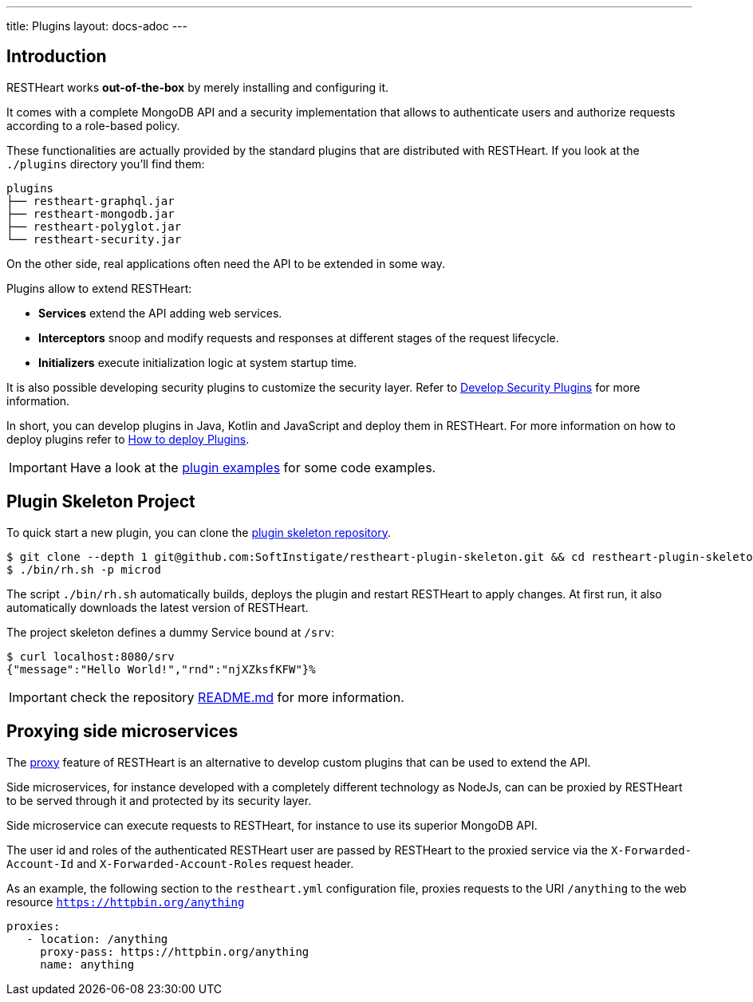 ---
title: Plugins
layout: docs-adoc
---

== Introduction

RESTHeart works *out-of-the-box* by merely installing and configuring it.

It comes with a complete MongoDB API and a security implementation that allows to authenticate users and authorize requests according to a role-based policy.

These functionalities are actually provided by the standard plugins that are distributed with RESTHeart. If you look at the `./plugins` directory you'll find them:

[source,bash]
----
plugins
├── restheart-graphql.jar
├── restheart-mongodb.jar
├── restheart-polyglot.jar
└── restheart-security.jar
----

On the other side, real applications often need the API to be extended in some way.

Plugins allow to extend RESTHeart:

- **Services** extend the API adding web services.
- **Interceptors** snoop and modify requests and responses at different stages of the request lifecycle.
- **Initializers** execute initialization logic at system startup time.

It is also possible developing security plugins to customize the security layer. Refer to link:/docs/plugins/security-plugins[Develop Security Plugins] for more information.

In short, you can develop plugins in Java, Kotlin and JavaScript and deploy them in RESTHeart. For more information on how to deploy plugins refer to link:/docs/plugins/deploy[How to deploy Plugins].

IMPORTANT: Have a look at the link:https://github.com/SoftInstigate/restheart/tree/master/examples[plugin examples] for some code examples.

== Plugin Skeleton Project

To quick start a new plugin, you can clone the link:https://github.com/SoftInstigate/restheart-plugin-skeleton[plugin skeleton repository].

[source,bash]
----
$ git clone --depth 1 git@github.com:SoftInstigate/restheart-plugin-skeleton.git && cd restheart-plugin-skeleton
$ ./bin/rh.sh -p microd
----

The script `./bin/rh.sh` automatically builds, deploys the plugin and restart RESTHeart to apply changes. At first run, it also automatically downloads the latest version of RESTHeart.

The project skeleton defines a dummy Service bound at `/srv`:

[source,bash]
----
$ curl localhost:8080/srv
{"message":"Hello World!","rnd":"njXZksfKFW"}%
----

IMPORTANT: check the repository link:https://github.com/SoftInstigate/restheart-plugin-skeleton/blob/master/README.md[README.md] for more information.

== Proxying side microservices

The link:/docs/proxy[proxy] feature of RESTHeart is an alternative to develop custom plugins that can be used to extend the API.

Side microservices, for instance developed with a completely different technology as NodeJs, can can be proxied by RESTHeart to be served through it and protected by its security layer.

Side microservice can execute requests to RESTHeart, for instance to use its superior MongoDB API.

The user id and roles of the authenticated RESTHeart user are passed by RESTHeart to the proxied service via the `X-Forwarded-Account-Id` and `X-Forwarded-Account-Roles` request header.

As an example, the following section to the `restheart.yml` configuration file, proxies requests to the URI `/anything` to the web resource `https://httpbin.org/anything`

[source,yml]
----
proxies:
   - location: /anything
     proxy-pass: https://httpbin.org/anything
     name: anything
----
